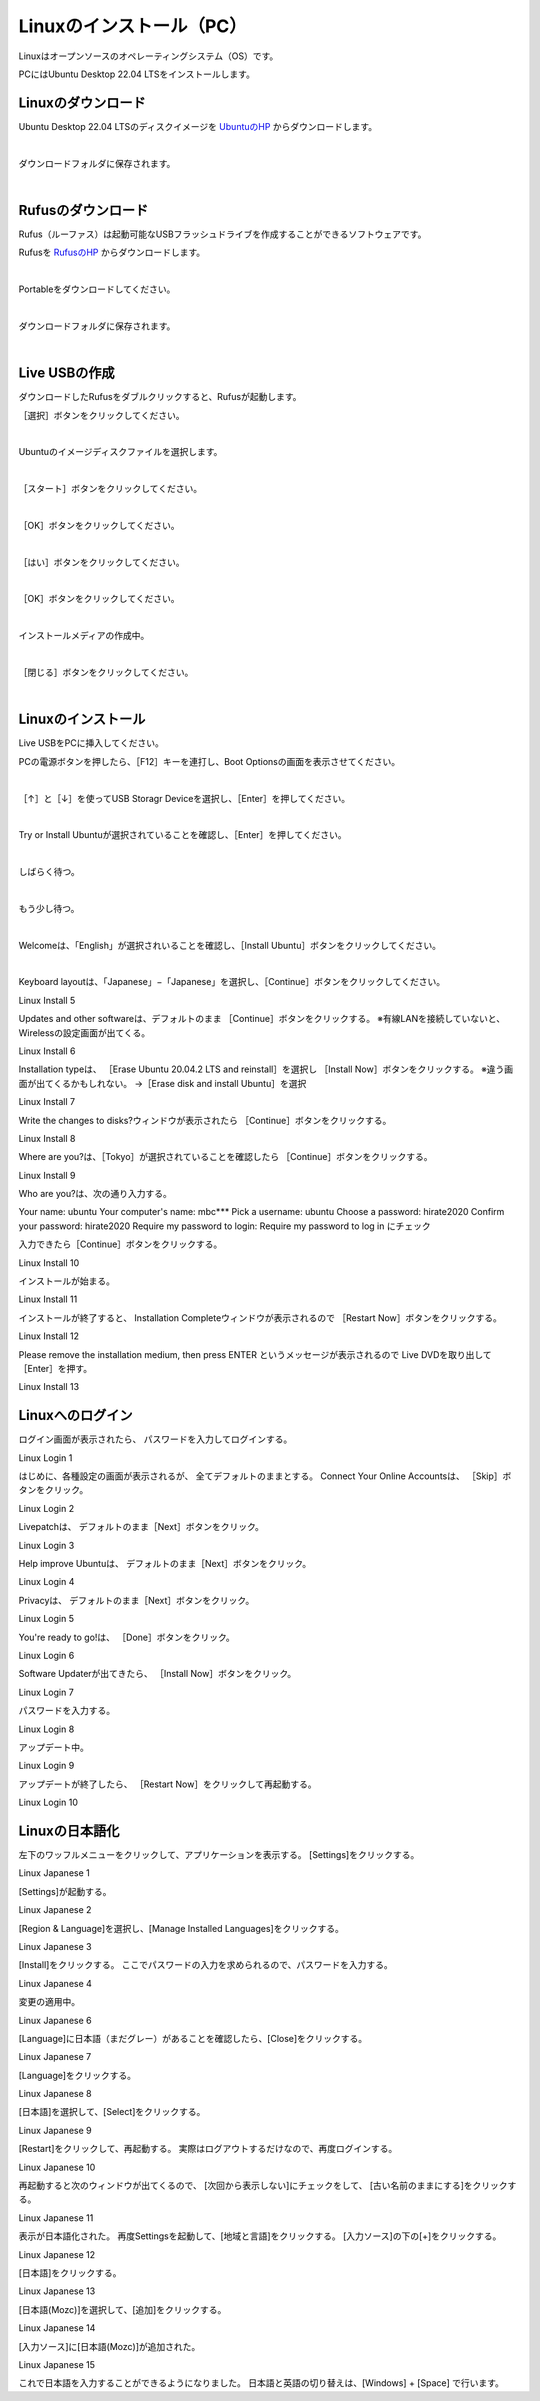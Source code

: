 ============================================================
Linuxのインストール（PC）
============================================================

Linuxはオープンソースのオペレーティングシステム（OS）です。

PCにはUbuntu Desktop 22.04 LTSをインストールします。

Linuxのダウンロード
============================================================

Ubuntu Desktop 22.04 LTSのディスクイメージを `UbuntuのHP <https://releases.ubuntu.com/22.04/>`_ からダウンロードします。

.. image:: ./img/linux_download_img_01.png
   :width: 800px
   :align: center

|

ダウンロードフォルダに保存されます。

.. image:: ./img/linux_download_img_02.png
   :width: 800px
   :align: center

|

Rufusのダウンロード
============================================================

Rufus（ルーファス）は起動可能なUSBフラッシュドライブを作成することができるソフトウェアです。

Rufusを `RufusのHP <http://rufus.ie/ja/>`_ からダウンロードします。

.. image:: ./img/rufus_download_img_01.png
   :width: 800px
   :align: center

|

Portableをダウンロードしてください。

.. image:: ./img/rufus_download_img_02.png
   :width: 800px
   :align: center

|

ダウンロードフォルダに保存されます。

.. image:: ./img/rufus_download_img_03.png
   :align: center

|

Live USBの作成
============================================================

ダウンロードしたRufusをダブルクリックすると、Rufusが起動します。

［選択］ボタンをクリックしてください。

.. image:: ./img/live_usb_img_01.png
   :align: center

|

Ubuntuのイメージディスクファイルを選択します。

.. image:: ./img/live_usb_img_02.png
   :align: center

|

［スタート］ボタンをクリックしてください。

.. image:: ./img/live_usb_img_03.png
   :align: center

|

［OK］ボタンをクリックしてください。

.. image:: ./img/live_usb_img_04.png
   :align: center

|

［はい］ボタンをクリックしてください。

.. image:: ./img/live_usb_img_05.png
   :align: center

|

［OK］ボタンをクリックしてください。

.. image:: ./img/live_usb_img_06.png
   :align: center

|

インストールメディアの作成中。

.. image:: ./img/live_usb_img_07.png
   :align: center

|

［閉じる］ボタンをクリックしてください。

.. image:: ./img/live_usb_img_08.png
   :align: center

|

Linuxのインストール
============================================================

Live USBをPCに挿入してください。

PCの電源ボタンを押したら、［F12］キーを連打し、Boot Optionsの画面を表示させてください。

.. image:: ./img/linux_install_img_01.png
   :width: 800px
   :align: center

|

［↑］と［↓］を使ってUSB Storagr Deviceを選択し、［Enter］を押してください。

.. image:: ./img/linux_install_img_02.png
   :width: 800px
   :align: center

|

Try or Install Ubuntuが選択されていることを確認し、［Enter］を押してください。

.. image:: ./img/linux_install_img_03.png
   :width: 800px
   :align: center

|

しばらく待つ。

.. image:: ./img/linux_install_img_04.png
   :width: 800px
   :align: center

|

もう少し待つ。

.. image:: ./img/linux_install_img_05.png
   :width: 800px
   :align: center

|

Welcomeは、「English」が選択されいることを確認し、［Install Ubuntu］ボタンをクリックしてください。

.. image:: ./img/linux_install_img_06.png
   :width: 800px
   :align: center

|

Keyboard layoutは、「Japanese」−「Japanese」を選択し、［Continue］ボタンをクリックしてください。

Linux Install 5

Updates and other softwareは、デフォルトのまま ［Continue］ボタンをクリックする。
※有線LANを接続していないと、Wirelessの設定画面が出てくる。

Linux Install 6

Installation typeは、 ［Erase Ubuntu 20.04.2 LTS and reinstall］を選択し ［Install Now］ボタンをクリックする。
※違う画面が出てくるかもしれない。 →［Erase disk and install Ubuntu］を選択

Linux Install 7

Write the changes to disks?ウィンドウが表示されたら ［Continue］ボタンをクリックする。

Linux Install 8

Where are you?は、［Tokyo］が選択されていることを確認したら ［Continue］ボタンをクリックする。

Linux Install 9

Who are you?は、次の通り入力する。

Your name: ubuntu
Your computer's name: mbc***
Pick a username: ubuntu
Choose a password: hirate2020
Confirm your password: hirate2020
Require my password to login: Require my password to log in にチェック

入力できたら［Continue］ボタンをクリックする。

Linux Install 10

インストールが始まる。

Linux Install 11

インストールが終了すると、 Installation Completeウィンドウが表示されるので ［Restart Now］ボタンをクリックする。

Linux Install 12

Please remove the installation medium, then press ENTER というメッセージが表示されるので Live DVDを取り出して［Enter］を押す。

Linux Install 13

Linuxへのログイン
============================================================

ログイン画面が表示されたら、 パスワードを入力してログインする。

Linux Login 1

はじめに、各種設定の画面が表示されるが、 全てデフォルトのままとする。
Connect Your Online Accountsは、 ［Skip］ボタンをクリック。

Linux Login 2

Livepatchは、 デフォルトのまま［Next］ボタンをクリック。

Linux Login 3

Help improve Ubuntuは、 デフォルトのまま［Next］ボタンをクリック。

Linux Login 4

Privacyは、 デフォルトのまま［Next］ボタンをクリック。

Linux Login 5

You're ready to go!は、 ［Done］ボタンをクリック。

Linux Login 6

Software Updaterが出てきたら、 ［Install Now］ボタンをクリック。

Linux Login 7

パスワードを入力する。

Linux Login 8

アップデート中。

Linux Login 9

アップデートが終了したら、 ［Restart Now］をクリックして再起動する。

Linux Login 10

Linuxの日本語化
============================================================

左下のワッフルメニューをクリックして、アプリケーションを表示する。
[Settings]をクリックする。

Linux Japanese 1

[Settings]が起動する。

Linux Japanese 2

[Region & Language]を選択し、[Manage Installed Languages]をクリックする。

Linux Japanese 3

[Install]をクリックする。
ここでパスワードの入力を求められるので、パスワードを入力する。

Linux Japanese 4

変更の適用中。

Linux Japanese 6

[Language]に日本語（まだグレー）があることを確認したら、[Close]をクリックする。

Linux Japanese 7

[Language]をクリックする。

Linux Japanese 8

[日本語]を選択して、[Select]をクリックする。

Linux Japanese 9

[Restart]をクリックして、再起動する。
実際はログアウトするだけなので、再度ログインする。

Linux Japanese 10

再起動すると次のウィンドウが出てくるので、
[次回から表示しない]にチェックをして、
[古い名前のままにする]をクリックする。

Linux Japanese 11

表示が日本語化された。
再度Settingsを起動して、[地域と言語]をクリックする。
[入力ソース]の下の[+]をクリックする。

Linux Japanese 12

[日本語]をクリックする。

Linux Japanese 13

[日本語(Mozc)]を選択して、[追加]をクリックする。

Linux Japanese 14

[入力ソース]に[日本語(Mozc)]が追加された。

Linux Japanese 15

これで日本語を入力することができるようになりました。
日本語と英語の切り替えは、[Windows] + [Space] で行います。

